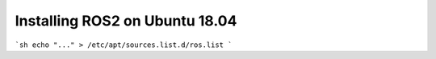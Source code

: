 Installing ROS2 on Ubuntu 18.04
-------------------------------

```sh
echo "..." > /etc/apt/sources.list.d/ros.list
```
